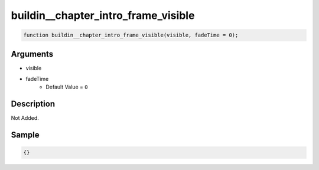 buildin__chapter_intro_frame_visible
========================

.. code-block:: text

	function buildin__chapter_intro_frame_visible(visible, fadeTime = 0);



Arguments
------------

* visible
* fadeTime
	* Default Value = ``0``

Description
-------------

Not Added.

Sample
-------------

.. code-block:: json

	{}

